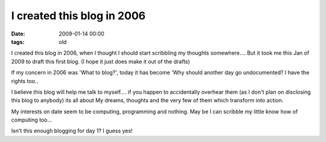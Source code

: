 I created this blog in 2006
===========================

:date: 2009-01-14 00:00
:tags: old


I created this blog in 2006, when I thought I should start scribbling my
thoughts somewhere....
But it took me this Jan of 2009 to draft this first blog.
(I hope it just does make it out of the drafts)

If my concern in 2006 was 'What to blog?', today it has become
'Why should another day go undocumented? I have the rights too..

I believe this blog will help me talk to myself.... if you happen to
accidentally overhear them (as I don't plan on disclosing this blog to anybody)
its all about My dreams, thoughts and the very few of them which transform
into action.

My interests on date seem to be computing, programming and nothing.
May be I can scribble my little know how of computing too...

Isn't this enough blogging for day 1? I guess yes!

